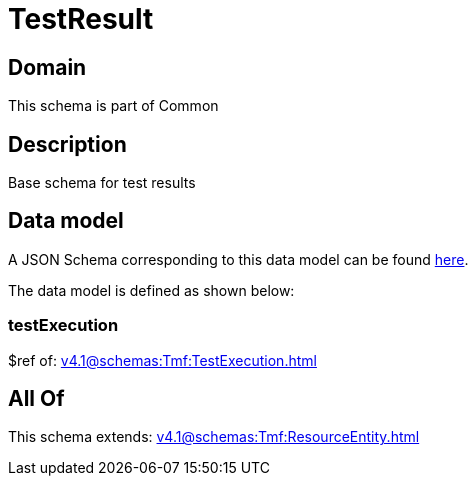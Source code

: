 = TestResult

[#domain]
== Domain

This schema is part of Common

[#description]
== Description

Base schema for test results


[#data_model]
== Data model

A JSON Schema corresponding to this data model can be found https://tmforum.org[here].

The data model is defined as shown below:


=== testExecution
$ref of: xref:v4.1@schemas:Tmf:TestExecution.adoc[]


[#all_of]
== All Of

This schema extends: xref:v4.1@schemas:Tmf:ResourceEntity.adoc[]

